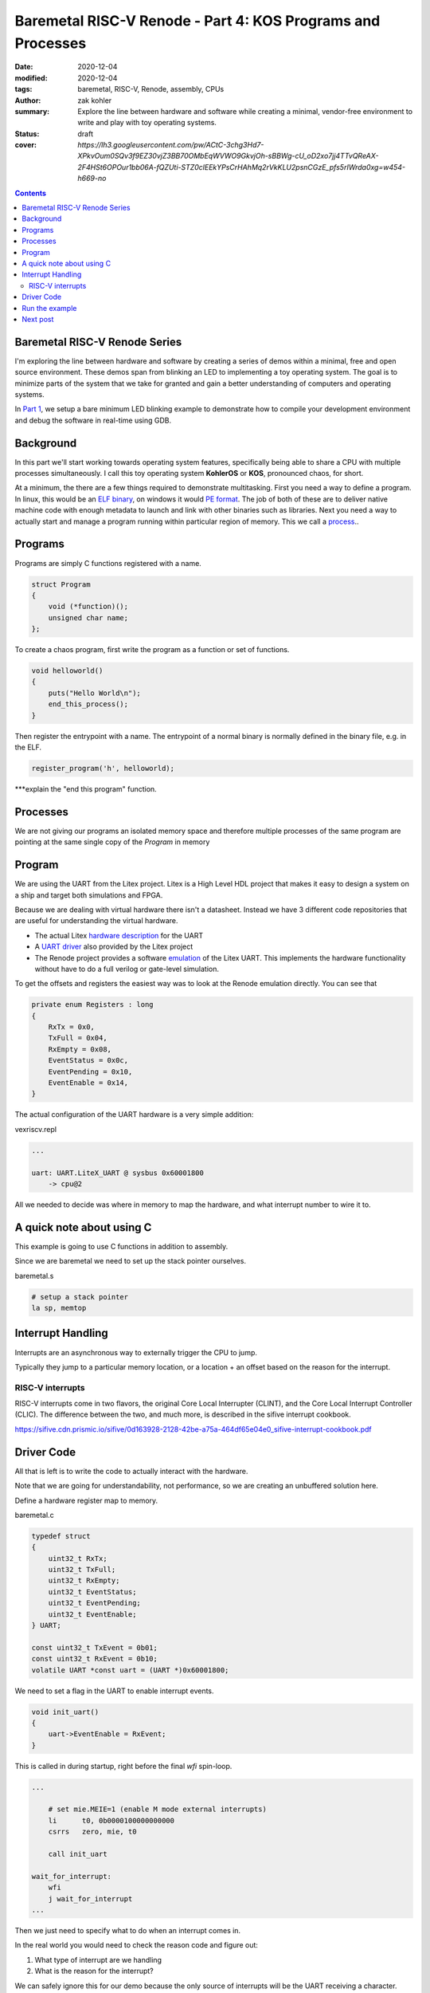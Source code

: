 Baremetal RISC-V Renode - Part 4: KOS Programs and Processes
###############################################################

:date: 2020-12-04
:modified: 2020-12-04
:tags: baremetal, RISC-V, Renode, assembly, CPUs
:author: zak kohler
:summary: Explore the line between hardware and software while creating a minimal, vendor-free environment to write and play with toy operating systems.
:status: draft
:cover: `https://lh3.googleusercontent.com/pw/ACtC-3chg3Hd7-XPkvOum0SQv3f9EZ30vjZ3BB70OMbEqWVWO9GkvjOh-sBBWg-cU_oD2xo7jj4TTvQReAX-2F4HSt6OPOur1bb06A-fQZUti-STZ0clEEkYPsCrHAhMq2rVkKLU2psnCGzE_pfs5rIWrda0xg=w454-h669-no`

..
  Google Photos Album: https://photos.app.goo.gl/LUXeip6Xz85QRTn78
  https://www.youtube.com/watch?v=D0VuYe77Wu0&list=PLb-MsRpo_wlLW0EWRpAqnbbDsf4kxSI1x

.. contents::
    :depth: 2

Baremetal RISC-V Renode Series
==============================
I'm exploring the line between hardware and software by creating a series of demos within a minimal, free and open source environment. These demos span from blinking an LED to implementing a toy operating system. The goal is to minimize parts of the system that we take for granted and gain a better understanding of computers and operating systems.

In `Part 1 <{filename}/programming/baremetal-riscv-renode-1.rst>`_, we setup a bare minimum LED blinking example to demonstrate how to compile your development environment and debug the software in real-time using GDB.

Background
==========
In this part we'll start working towards operating system features, specifically being able to share a CPU with multiple processes simultaneously. I call this toy operating system **KohlerOS** or **KOS**, pronounced chaos, for short.

At a minimum, the there are a few things required to demonstrate multitasking. First you need a way to define a program. In linux, this would be an `ELF binary <https://en.wikipedia.org/wiki/Executable_and_Linkable_Format>`_, on windows it would `PE format <https://en.wikipedia.org/wiki/Portable_Executable>`_. The job of both of these are to deliver native machine code with enough metadata to launch and link with other binaries such as libraries. Next you need a way to actually start and manage a program running within particular region of memory. This we call a `process <https://en.wikipedia.org/wiki/Process_(computing)>`_..


Programs
========
Programs are simply C functions registered with a name.

.. code-block:: c

    struct Program
    {
        void (*function)();
        unsigned char name;
    };

To create a chaos program, first write the program as a function or set of functions.

.. code-block:: c

    void helloworld()
    {
        puts("Hello World\n");
        end_this_process();
    }


Then register the entrypoint with a name. The entrypoint of a normal binary is normally defined in the binary file, e.g. in the ELF.

.. code-block:: c

    register_program('h', helloworld);


***explain the "end this program" function.

Processes
=========


We are not giving our programs an isolated memory space and therefore multiple processes of the same program are pointing at the same single copy of the `Program` in memory







Program
=======================
We are using the UART from the Litex project. Litex is a High Level HDL project that makes it easy to design a system on a ship and target both simulations and FPGA.

Because we are dealing with virtual hardware there isn't a datasheet. Instead we have 3 different code repositories that are useful for understanding the virtual hardware.


- The actual Litex  `hardware description <https://github.com/enjoy-digital/litex/blob/master/litex/soc/cores/uart.py>`_ for the UART
- A `UART driver <https://github.com/enjoy-digital/litex/blob/master/litex/soc/software/libbase/uart.c>`_ also provided by the Litex project
- The Renode project provides a software `emulation <https://github.com/renode/renode-infrastructure/blob/master/src/Emulator/Peripherals/Peripherals/UART/LiteX_UART.cs>`_ of the Litex UART. This implements the hardware functionality without have to do a full verilog or gate-level simulation.

To get the offsets and registers the easiest way was to look at the Renode emulation directly. You can see that

.. code-block:: csharp

    private enum Registers : long
    {
        RxTx = 0x0,
        TxFull = 0x04,
        RxEmpty = 0x08,
        EventStatus = 0x0c,
        EventPending = 0x10,
        EventEnable = 0x14,
    }

The actual configuration of the UART hardware is a very simple addition:

vexriscv.repl

.. code-block:: text

    ...

    uart: UART.LiteX_UART @ sysbus 0x60001800
        -> cpu@2

All we needed to decide was where in memory to map the hardware, and what interrupt number to wire it to.


A quick note about using C
==========================
This example is going to use C functions in addition to assembly.

Since we are baremetal we need to set up the stack pointer ourselves.

baremetal.s

.. code-block:: asm

    # setup a stack pointer
    la sp, memtop


Interrupt Handling
==================
Interrupts are an asynchronous way to externally trigger the CPU to jump.

Typically they jump to a particular memory location, or a location + an offset based on the reason for the interrupt.

RISC-V interrupts
-----------------
RISC-V interrupts come in two flavors, the original Core Local Interrupter (CLINT), and the Core Local Interrupt Controller (CLIC).
The difference between the two, and much more, is described in the sifive interrupt cookbook.

https://sifive.cdn.prismic.io/sifive/0d163928-2128-42be-a75a-464df65e04e0_sifive-interrupt-cookbook.pdf


Driver Code
===========

All that is left is to write the code to actually interact with the hardware.

Note that we are going for understandability, not performance, so we are creating an unbuffered solution here.

Define a hardware register map to memory.

baremetal.c

.. code-block:: C

    typedef struct
    {
        uint32_t RxTx;
        uint32_t TxFull;
        uint32_t RxEmpty;
        uint32_t EventStatus;
        uint32_t EventPending;
        uint32_t EventEnable;
    } UART;

    const uint32_t TxEvent = 0b01;
    const uint32_t RxEvent = 0b10;
    volatile UART *const uart = (UART *)0x60001800;

We need to set a flag in the UART to enable interrupt events.

.. code-block:: C

    void init_uart()
    {
        uart->EventEnable = RxEvent;
    }

This is called in during startup, right before the final `wfi` spin-loop.

.. code-block:: asm

    ...

        # set mie.MEIE=1 (enable M mode external interrupts)
        li      t0, 0b0000100000000000
        csrrs   zero, mie, t0

        call init_uart

    wait_for_interrupt:
        wfi
        j wait_for_interrupt
    ...

Then we just need to specify what to do when an interrupt comes in.

In the real world you would need to check the reason code and figure out:

1. What type of interrupt are we handling
2. What is the reason for the interrupt?

We can safely ignore this for our demo because the only source of interrupts will be the UART receiving a character.

.. code-block:: C

    void interrupt_handler()
    {
        fancy_char((char)uart->RxTx);
    }

For fun, we echo the transmitted character surrounded by an ASCII art border.

.. code-block:: C

    void fancy_char(char c)
    {
        char s[] = "\n###\n\r#X#\n\r###\n\r\n\r";
        s[7] = c;
        puts(s);
    }

    void putc(char c)
    {
        uart->RxTx = c;
    }

    void puts(char *str)
    {
        while (*str != '\0')
            putc(*str++);
    }


Run the example
===============
Ensure you have the setup from `Part 1 <{filename}/programming/baremetal-riscv-renode-1.rst>`_ completed.

Switch to the folder ``3_uart``

In one terminal run:

.. code-block:: bash

    $ make start

then in another terminal:

.. code-block:: bash

    $ make uart-poll

then you can send characters via the UART connection.


.. figure:: https://lh3.googleusercontent.com/pw/AM-JKLWBRQ2x4E66nGtG01cZwj8pHpktyqHNbFu-jPL4BldkuMT51PuDdQMCjAxspc5UlsWdlN-rky0GYTgTTVdnJo5k-_27zZ_ECc-95RBs0KeLv61zU0FYAZbv1HNzeQOYpGNNuvd85t99DtqatXXfeFysjw=w960-h423-no
   :alt: usrt fancy echo demo
   :align: left

   Demo of the Fancy Character Echo

Next post
=========
..
    <{filename}/programming/baremetal-riscv-renode-4.rst>`_

In `Part 4 (Coming soon) <coming soon>`_ I will cover how to write a preemptive multitasking toy OS, the key aspect being "the context switch".


